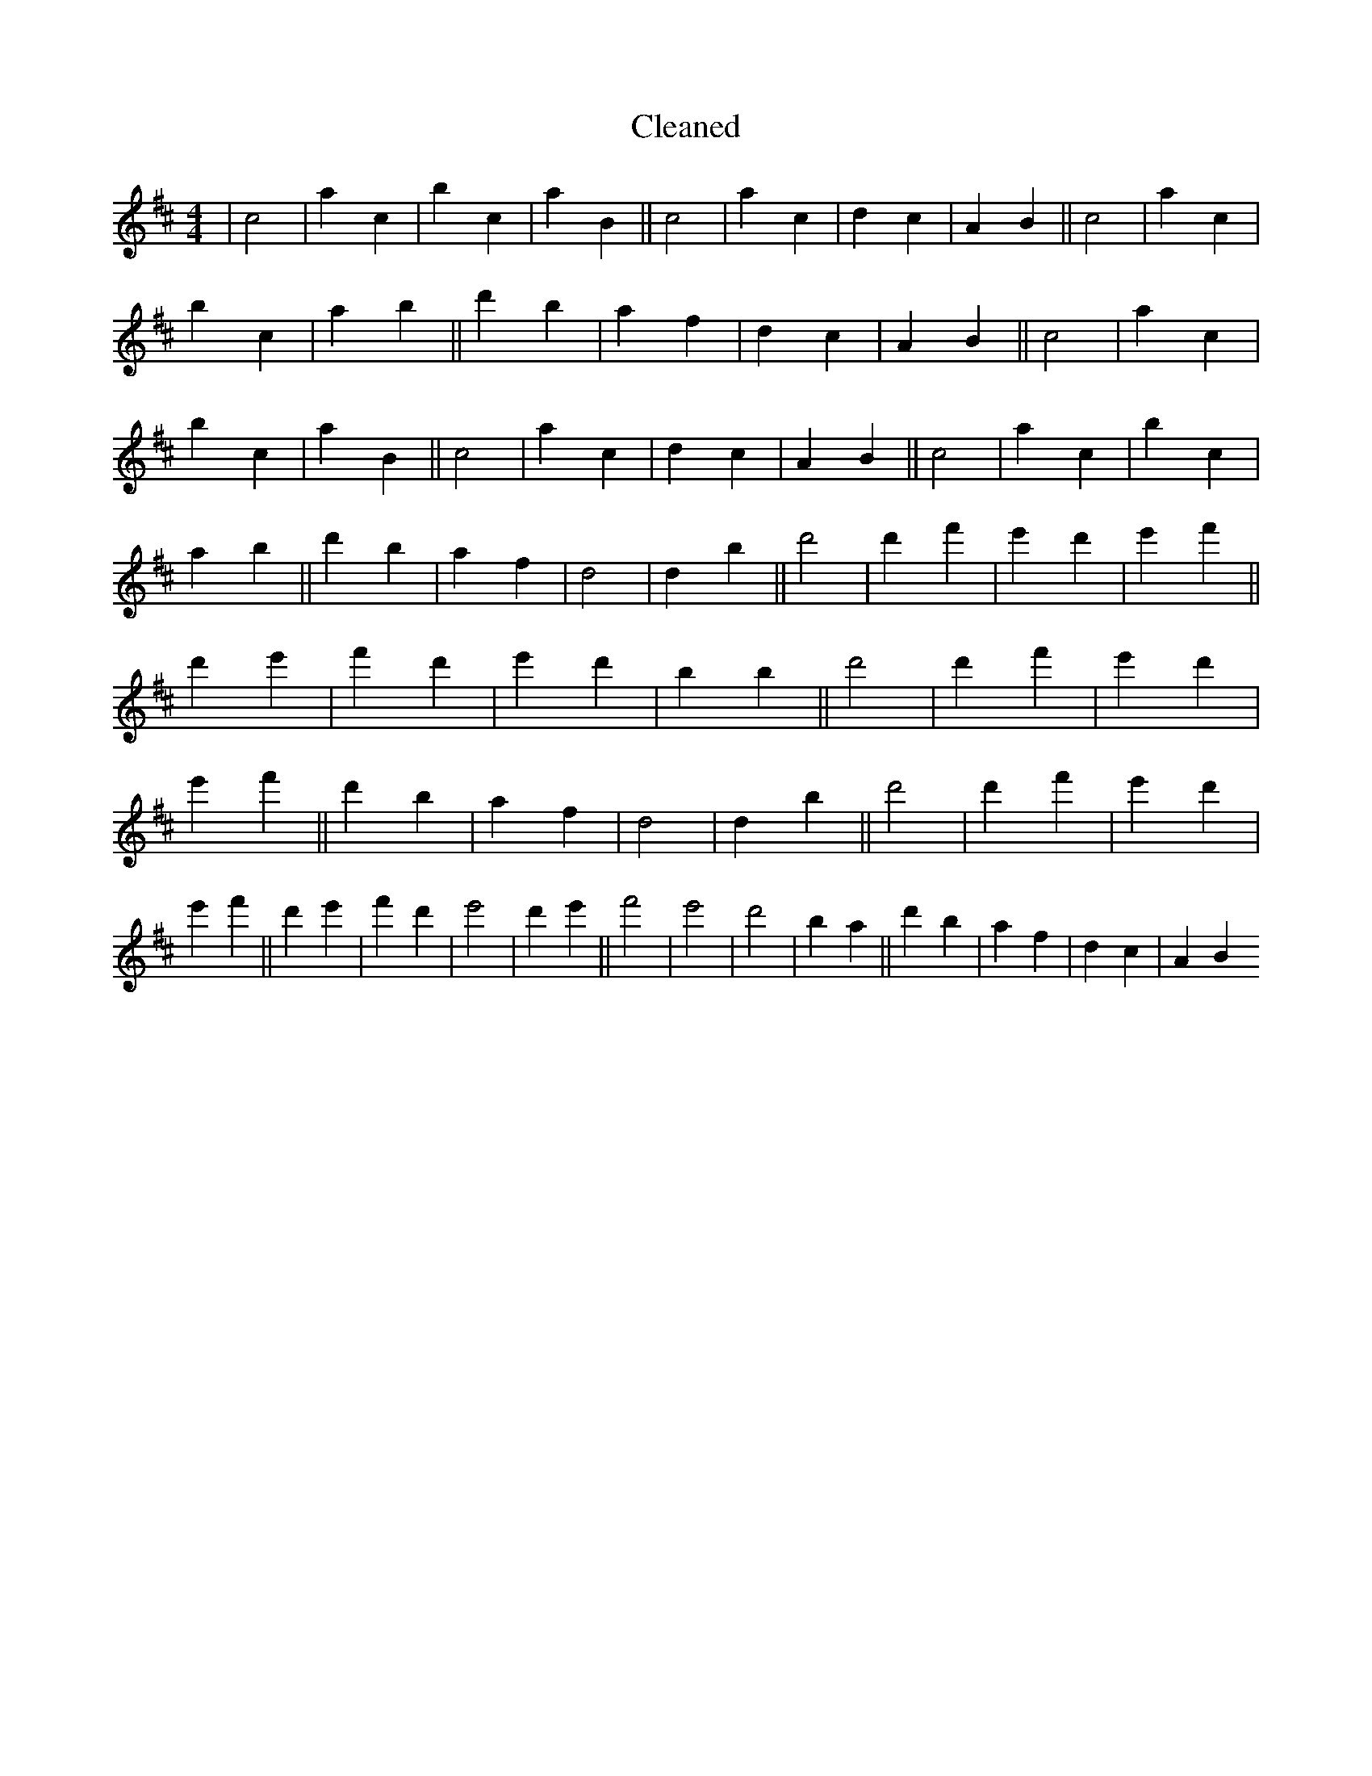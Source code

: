 X:674
T: Cleaned
M:4/4
K: DMaj
|c4|a2c2|b2c2|a2B2||c4|a2c2|d2c2|A2B2||c4|a2c2|b2c2|a2b2||d'2b2|a2f2|d2c2|A2B2||c4|a2c2|b2c2|a2B2||c4|a2c2|d2c2|A2B2||c4|a2c2|b2c2|a2b2||d'2b2|a2f2|d4|d2B'2||d'4|d'2f'2|e'2d'2|e'2f'2||d'2e'2|f'2d'2|e'2d'2|b2B'2||d'4|d'2f'2|e'2d'2|e'2f'2||d'2b2|a2f2|d4|d2B'2||d'4|d'2f'2|e'2d'2|e'2f'2||d'2e'2|f'2d'2|e'4|d'2e'2||f'4|e'4|d'4|b2a2||d'2b2|a2f2|d2c2|A2B2